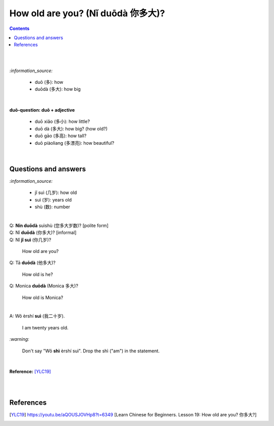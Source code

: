 ==================================
How old are you? (Nǐ duōdà 你多大)?
==================================
.. contents:: **Contents**
   :depth: 3
   :local:
   :backlinks: top

|
|

`:information_source:`
   
   - duō (多): how
   - duōdà (多大): how big

|

**duō-question: duō + adjective**

   - duō xiǎo (多小): how little?
   - duō dà (多大): how big? (how old?)
   - duō gāo (多高): how tall?
   - duō piàoliang (多漂亮): how beautiful?

|

Questions and answers
=====================
`:information_source:`
 
   - jǐ suì (几岁): how old
   - suì (岁): years old
   - shù (数): number

|

| Q: **Nín duōdà** suìshù (您多大岁数)? [polite form]
| Q: Nǐ **duōdà** (你多大)? [informal]
| Q: Nǐ **jǐ suì** (你几岁)?

   How old are you?
   
| Q: Tā **duōdà** (他多大)?

   How old is he?
   
| Q: Monica **duōdà** (Monica 多大)?

   How old is Monica?

|

| A: Wǒ èrshí **suì** (我二十岁).

   I am twenty years old.

`:warning:`

   Don't say "Wǒ **shì** èrshí suì". Drop the shì ("am") in the statement.

|

**Reference:** [YLC19]_

|
|
   
References
==========
.. [YLC19] https://youtu.be/aQOUSJOVHp8?t=6349 [Learn Chinese for Beginners. Lesson 19: How old are you? 你多大?]
